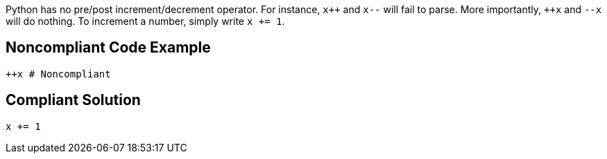 Python has no pre/post increment/decrement operator. For instance, ``x{plus}{plus}`` and ``++x--++`` will fail to parse. More importantly, ``{plus}{plus}x`` and ``++--x++`` will do nothing. To increment a number, simply write ``++x += 1++``.


== Noncompliant Code Example

----
++x # Noncompliant
----


== Compliant Solution

----
x += 1
----

